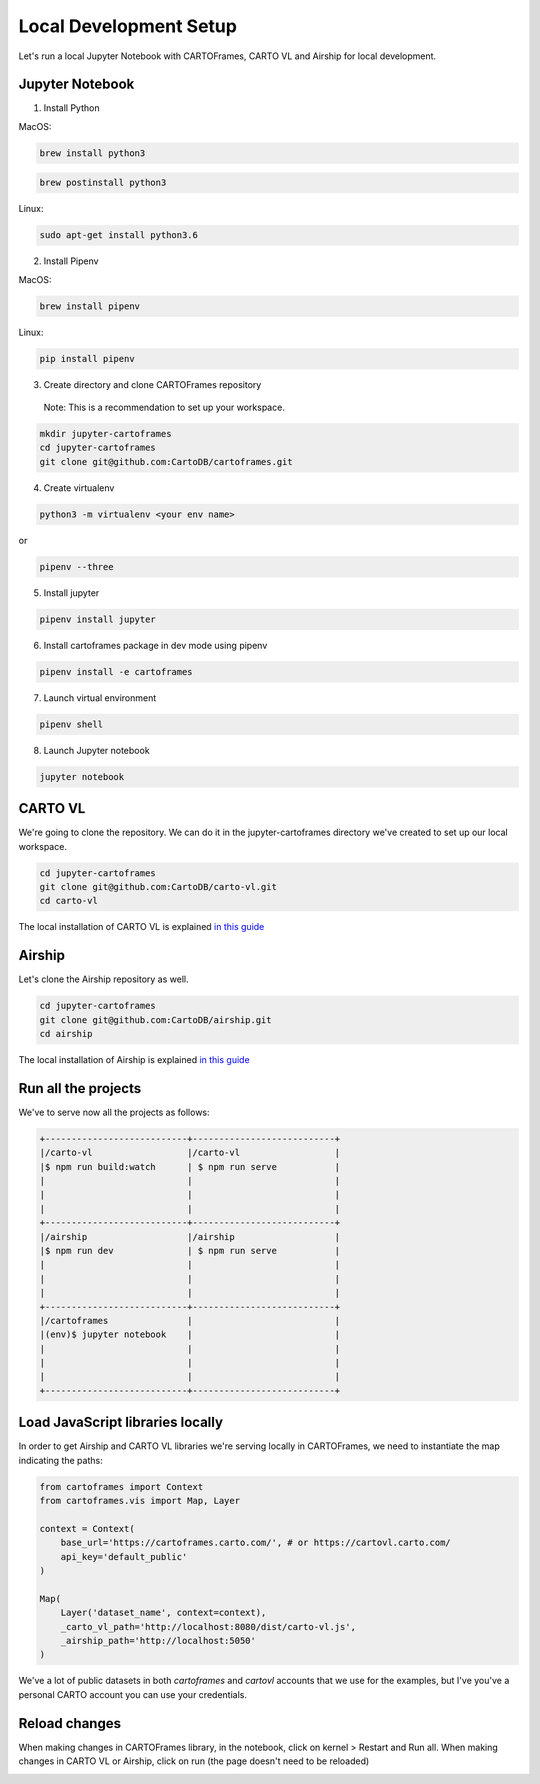Local Development Setup
=======================

Let's run a local Jupyter Notebook with CARTOFrames, CARTO VL and Airship for local development.

Jupyter Notebook
^^^^^^^^^^^^^^^^

1. Install Python

MacOS:

.. code::

  brew install python3

.. code::

  brew postinstall python3

Linux:

.. code::

  sudo apt-get install python3.6

2. Install Pipenv

MacOS:

.. code::

  brew install pipenv

Linux:

.. code::

  pip install pipenv

3. Create directory and clone CARTOFrames repository

  Note: This is a recommendation to set up your workspace.

.. code::

  mkdir jupyter-cartoframes
  cd jupyter-cartoframes
  git clone git@github.com:CartoDB/cartoframes.git

4. Create virtualenv

.. code::
  
  python3 -m virtualenv <your env name>

or 

.. code::

  pipenv --three

5. Install jupyter 

.. code::

  pipenv install jupyter

6. Install cartoframes package in dev mode using pipenv

.. code::

  pipenv install -e cartoframes

7. Launch virtual environment

.. code::

  pipenv shell

8. Launch Jupyter notebook

.. code::

  jupyter notebook


CARTO VL
^^^^^^^^

We're going to clone the repository. We can do it in the jupyter-cartoframes directory we've created to set up our local workspace.

.. code::

  cd jupyter-cartoframes
  git clone git@github.com:CartoDB/carto-vl.git
  cd carto-vl


The local installation of CARTO VL is explained `in this guide <https://github.com/CartoDB/carto-vl/blob/master/DEVELOPERS.md/>`__ 

Airship
^^^^^^^^

Let's clone the Airship repository as well.

.. code::

  cd jupyter-cartoframes
  git clone git@github.com:CartoDB/airship.git
  cd airship


The local installation of Airship is explained `in this guide <https://github.com/CartoDB/airship/blob/master/DEVELOPERS.md/>`__ 

Run all the projects
^^^^^^^^^^^^^^^^^^^^

We've to serve now all the projects as follows:

.. code::

  +---------------------------+---------------------------+
  |/carto-vl                  |/carto-vl                  |
  |$ npm run build:watch      | $ npm run serve           |
  |                           |                           |
  |                           |                           |
  |                           |                           |
  +---------------------------+---------------------------+
  |/airship                   |/airship                   |
  |$ npm run dev              | $ npm run serve           |
  |                           |                           |
  |                           |                           |
  |                           |                           |
  +---------------------------+---------------------------+
  |/cartoframes               |                           |
  |(env)$ jupyter notebook    |                           |
  |                           |                           |
  |                           |                           |
  |                           |                           |
  +---------------------------+---------------------------+

Load JavaScript libraries locally
^^^^^^^^^^^^^^^^^^^^^^^^^^^^^^^^^

In order to get Airship and CARTO VL libraries we're serving locally in CARTOFrames, we need to instantiate the map indicating the paths:

.. code:: python

  from cartoframes import Context
  from cartoframes.vis import Map, Layer

  context = Context(
      base_url='https://cartoframes.carto.com/', # or https://cartovl.carto.com/
      api_key='default_public'
  )

  Map(
      Layer('dataset_name', context=context),
      _carto_vl_path='http://localhost:8080/dist/carto-vl.js',
      _airship_path='http://localhost:5050'
  )

We've a lot of public datasets in both `cartoframes` and `cartovl` accounts that we use for the examples, but I've you've a personal CARTO account you can use your credentials.

Reload changes
^^^^^^^^^^^^^^

When making changes in CARTOFrames library, in the notebook, click on kernel > Restart and Run all. When making changes in CARTO VL or Airship, click on run (the page doesn't need to be reloaded)

.. image:: img/local_setup/local_setup.png
   :alt: jupyter notebook with CARTOFrames, CARTO VL and Airship
